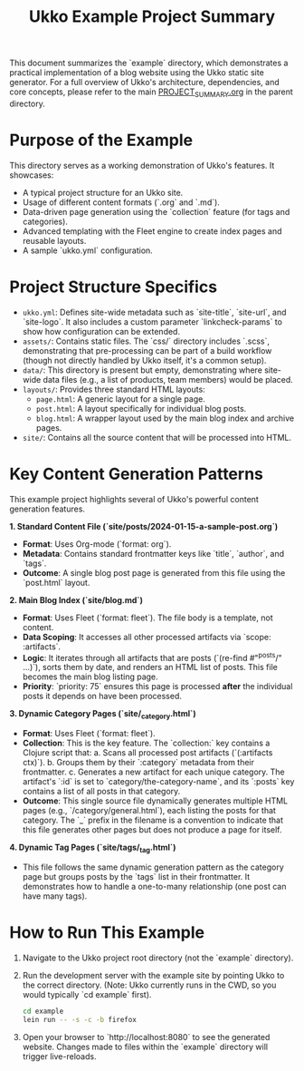 #+title: Ukko Example Project Summary

This document summarizes the `example` directory, which demonstrates a
practical implementation of a blog website using the Ukko static site
generator. For a full overview of Ukko's architecture, dependencies,
and core concepts, please refer to the main [[file:../PROJECT_SUMMARY.org][PROJECT_SUMMARY.org]] in the
parent directory.

* Purpose of the Example

This directory serves as a working demonstration of Ukko's features.
It showcases:
- A typical project structure for an Ukko site.
- Usage of different content formats (`.org` and `.md`).
- Data-driven page generation using the `collection` feature (for tags and categories).
- Advanced templating with the Fleet engine to create index pages and reusable layouts.
- A sample `ukko.yml` configuration.

* Project Structure Specifics

- =ukko.yml=: Defines site-wide metadata such as `site-title`,
  `site-url`, and `site-logo`. It also includes a custom parameter
  `linkcheck-params` to show how configuration can be extended.
- =assets/=: Contains static files. The `css/` directory includes
  `.scss`, demonstrating that pre-processing can be part of a build
  workflow (though not directly handled by Ukko itself, it's a common
  setup).
- =data/=: This directory is present but empty, demonstrating where
  site-wide data files (e.g., a list of products, team members) would
  be placed.
- =layouts/=: Provides three standard HTML layouts:
  - =page.html=: A generic layout for a single page.
  - =post.html=: A layout specifically for individual blog posts.
  - =blog.html=: A wrapper layout used by the main blog index and archive pages.
- =site/=: Contains all the source content that will be processed into HTML.

* Key Content Generation Patterns

This example project highlights several of Ukko's powerful content generation features.

**1. Standard Content File (`site/posts/2024-01-15-a-sample-post.org`)**
- **Format**: Uses Org-mode (`format: org`).
- **Metadata**: Contains standard frontmatter keys like `title`, `author`, and `tags`.
- **Outcome**: A single blog post page is generated from this file using the `post.html` layout.

**2. Main Blog Index (`site/blog.md`)**
- **Format**: Uses Fleet (`format: fleet`). The file body is a template, not content.
- **Data Scoping**: It accesses all other processed artifacts via `scope: :artifacts`.
- **Logic**: It iterates through all artifacts that are posts (`(re-find #"^posts/" ...)`), sorts them by date, and renders an HTML list of posts. This file becomes the main blog listing page.
- **Priority**: `priority: 75` ensures this page is processed *after* the individual posts it depends on have been processed.

**3. Dynamic Category Pages (`site/_category.html`)**
- **Format**: Uses Fleet (`format: fleet`).
- **Collection**: This is the key feature. The `collection:` key contains a Clojure script that:
  a. Scans all processed post artifacts (`(:artifacts ctx)`).
  b. Groups them by their `:category` metadata from their frontmatter.
  c. Generates a new artifact for each unique category. The artifact's `:id` is set to `category/the-category-name`, and its `:posts` key contains a list of all posts in that category.
- **Outcome**: This single source file dynamically generates multiple HTML pages (e.g., `/category/general.html`), each listing the posts for that category. The `_` prefix in the filename is a convention to indicate that this file generates other pages but does not produce a page for itself.

**4. Dynamic Tag Pages (`site/tags/_tag.html`)**
- This file follows the same dynamic generation pattern as the category page but groups posts by the `tags` list in their frontmatter. It demonstrates how to handle a one-to-many relationship (one post can have many tags).

* How to Run This Example

1. Navigate to the Ukko project root directory (not the `example` directory).
2. Run the development server with the example site by pointing Ukko to the correct directory. (Note: Ukko currently runs in the CWD, so you would typically `cd example` first).
   #+begin_src sh
   cd example
   lein run -- -s -c -b firefox
   #+end_src
3. Open your browser to `http://localhost:8080` to see the generated website. Changes made to files within the `example` directory will trigger live-reloads.
